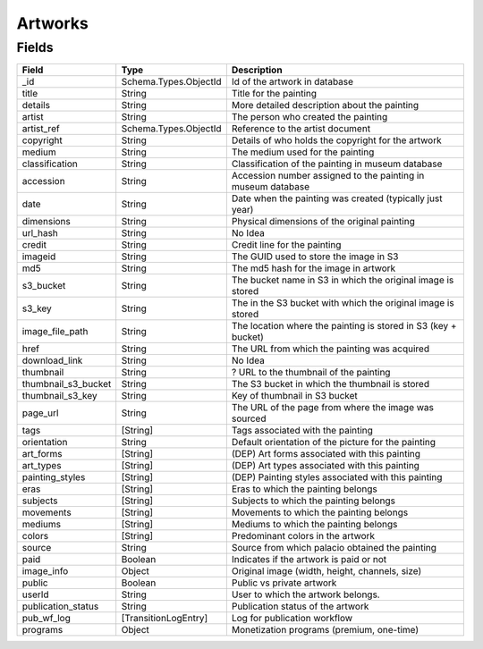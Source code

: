 Artworks
==================

Fields
------------------------


.. list-table::
    :header-rows: 1

    * - Field
      - Type
      - Description
    * - _id
      - Schema.Types.ObjectId
      - Id of the artwork in database
    * - title
      - String
      - Title for the painting
    * - details
      - String
      - More detailed description about the painting
    * - artist
      - String
      - The person who created the painting
    * - artist_ref
      - Schema.Types.ObjectId
      - Reference to the artist document
    * - copyright
      - String
      - Details of who holds the copyright for the artwork
    * - medium
      - String
      - The medium used for the painting
    * - classification
      - String
      - Classification of the painting in museum database
    * - accession
      - String
      - Accession number assigned to the painting in museum database
    * - date
      - String
      - Date when the painting was created (typically just year)
    * - dimensions
      - String
      - Physical dimensions of the original painting
    * - url_hash
      - String
      - No Idea
    * - credit
      - String
      - Credit line for the painting
    * - imageid
      - String
      - The GUID used to store the image in S3
    * - md5
      - String
      - The md5 hash for the image in artwork
    * - s3_bucket
      - String
      - The bucket name in S3 in which the original image is stored
    * - s3_key
      - String
      - The in the S3 bucket with which the original image is stored
    * - image_file_path
      - String
      - The location where the painting is stored in S3 (key + bucket)
    * - href
      - String
      - The URL from which the painting was acquired
    * - download_link
      - String
      - No Idea
    * - thumbnail
      - String
      - ? URL to the thumbnail of the painting
    * - thumbnail_s3_bucket
      - String
      - The S3 bucket in which the thumbnail is stored
    * - thumbnail_s3_key
      - String
      - Key of thumbnail in S3 bucket
    * - page_url
      - String
      - The URL of the page from where the image was sourced
    * - tags
      - [String]
      - Tags associated with the painting
    * - orientation
      - String
      - Default orientation of the picture for the painting
    * - art_forms
      - [String]
      - (DEP) Art forms associated with this painting
    * - art_types
      - [String]
      - (DEP) Art types associated with this painting
    * - painting_styles
      - [String]
      - (DEP) Painting styles associated with this painting
    * - eras
      - [String]
      - Eras to which the painting belongs
    * - subjects
      - [String]
      - Subjects to which the painting belongs
    * - movements
      - [String]
      - Movements to which the painting belongs
    * - mediums
      - [String]
      - Mediums to which the painting belongs
    * - colors
      - [String]
      - Predominant colors in the artwork
    * - source
      - String
      - Source from which palacio obtained the painting
    * - paid
      - Boolean
      - Indicates if the artwork is paid or not
    * - image_info
      - Object 
      - Original image (width, height, channels, size)
    * - public
      - Boolean
      - Public vs private artwork
    * - userId
      - String
      - User to which the artwork belongs.
    * - publication_status
      - String
      - Publication status of the artwork
    * - pub_wf_log
      - [TransitionLogEntry]
      - Log for publication workflow
    * - programs
      - Object
      - Monetization programs (premium, one-time)
